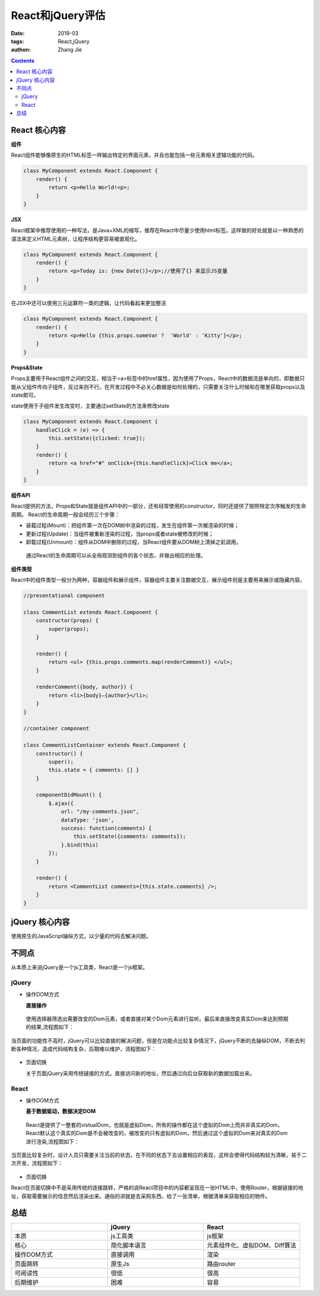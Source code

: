 React和jQuery评估
#####################
:date: 2019-03
:tags: React,jQuery
:authon: Zhang Jie

.. contents::

.. _reactandjquery_rst:



React 核心内容
^^^^^^^^^^^^^^
**组件**

React组件能够像原生的HTML标签一样输出特定的界面元素，并且也能包括一些元素相关逻辑功能的代码。

.. code-block:: javascript

    class MyComponent extends React.Component {
        render() {
            return <p>Hello World!<p>;
        }
    }

**JSX**

React框架中推荐使用的一种写法，是Java+XML的缩写，推荐在React中尽量少使用html标签。这样做的好处就是以一种熟悉的语法来定义HTML元素树，让程序结构更容易被直观化。

.. code-block:: javascript
    
    class MyComponent extends React.Component {
        render() {
            return <p>Today is: {new Date()}</p>;//使用了{} 来显示JS变量
        }
    }

在JSX中还可以使用三元运算符一类的逻辑，让代码看起来更加整洁

.. code-block:: javascript

    class MyComponent extends React.Component {
        render() {
            return <p>Hello {this.props.someVar ?  'World' : 'Kitty'}</p>;
        }
    }

**Props&State**

Props主要用于React组件之间的交互，相当于<a>标签中的href属性，因为使用了Props，React中的数据流是单向的，即数据只能从父组件传向子组件，反过来则不行。在开发过程中不必关心数据是如何处理的，只需要关注什么时候和在哪里获取props以及state即可。


state使用于子组件发生改变时，主要通过setState的方法来修改state

.. code-block:: javascript

    class MyComponent extends React.Component {
        handleClick = (e) => {
            this.setState({clicked: true});
        }
        render() {
            return <a href="#" onClick={this.handleClick}>Click me</a>;
        }
    }

**组件API**

React提供的方法，Props和State就是组件API中的一部分，还有经常使用的constructor，同时还提供了按照特定次序触发的生命周期。
React的生命周期一般会经历三个步骤：

- 装载过程(Mount)：把组件第一次在DOM树中渲染的过程，发生在组件第一次被渲染的时候；
- 更新过程(Update)：当组件被重新渲染的过程，当props或者state被修改的时候；
- 卸载过程(Unmount)：组件从DOM中删除的过程，当React组件要从DOM树上清掉之前调用。

 通过React的生命周期可以从全局观测到组件的各个状态，并做出相应的处理。


**组件类型**


React中的组件类型一般分为两种，容器组件和展示组件，容器组件主要关注数据交互，展示组件则是主要用来展示或隐藏内容。

.. code-block:: javascript

    //presentational component
 
    class CommentList extends React.Component {
        constructor(props) {
            super(props);
        }
 
        render() { 
            return <ul> {this.props.comments.map(renderComment)} </ul>;
        }
 
        renderComment({body, author}) {
            return <li>{body}—{author}</li>;
        }
    }
 
    //container component
 
    class CommentListContainer extends React.Component {
        constructor() {
            super();
            this.state = { comments: [] }
        }
 
        componentDidMount() {
            $.ajax({
                url: "/my-comments.json",
                dataType: 'json',
                success: function(comments) {
                    this.setState({comments: comments});
                }.bind(this)
            });
        }
 
        render() {
            return <CommentList comments={this.state.comments} />;
        }
    }

    
jQuery 核心内容
^^^^^^^^^^^^^^^^^

使用原生的JavaScript操纵方式，以少量的代码去解决问题。

不同点
^^^^^^

从本质上来说jQuery是一个js工具类，React是一个js框架。

jQuery
:::::::

- 操作DOM方式

  **直接操作**

 使用选择器筛选出需要改变的Dom元素，或者直接对某个Dom元素进行监听。最后来直接改变真实Dom来达到预期的结果,流程图如下：

.. figure:: /_static/img/Deployment/ReactAndJquery0003.png

当页面的功能性不高时，jQuery可以比较直接的解决问题，但是在功能点比较复杂情况下，jQuery不断的去操纵DOM，不断去判断各种情况，造成代码结构复杂，后期难以维护，流程图如下：

.. figure:: /_static/img/Deployment/ReactAndJquery0004.png


- 页面切换

  关于页面jQuery采用传统链接的方式，直接访问新的地址，然后通过向后台获取新的数据加载出来。

React
::::::

- 操作DOM方式

  **基于数据驱动，数据决定DOM**

 React是提供了一整套的vistualDom，也就是虚拟Dom，所有的操作都在这个虚拟的Dom上而并非真实的Dom，React默认这个真实的Dom是不会被改变的，被改变的只有虚拟的Dom，然后通过这个虚拟的Dom来对真实的Dom进行渲染,流程图如下：

.. figure:: /_static/img/Deployment/ReactAndJquery0001.png

当页面比较复杂时，设计人员只需要关注当前的状态，在不同的状态下去设置相应的表现，这样会使得代码结构较为清晰，易于二次开发，流程图如下：

.. figure:: /_static/img/Deployment/ReactAndJquery0002.png


- 页面切换

React在页面切换中不是采用传统的连接跳转，严格的说React项目中的内容都呈现在一张HTML中，使用Router，根据链接的地址，获取需要展示的信息然后渲染出来。通俗的讲就是去采购东西，给了一张清单，根据清单来获取相应的物件。

总结
^^^^^

.. list-table:: 
   :widths: 20 20 20
   :header-rows: 1

   * - 
     - jQuery
     - React
   * - 本质
     - js工具类 
     - js框架
   * - 核心
     - 简化脚本语言 
     - 元素组件化、虚拟DOM、Diff算法
   * - 操作DOM方式
     - 直接调用 
     - 渲染
   * - 页面跳转
     - 原生Js
     - 路由router
   * - 可阅读性
     - 很低 
     - 很高
   * - 后期维护
     - 困难 
     - 容易





   

